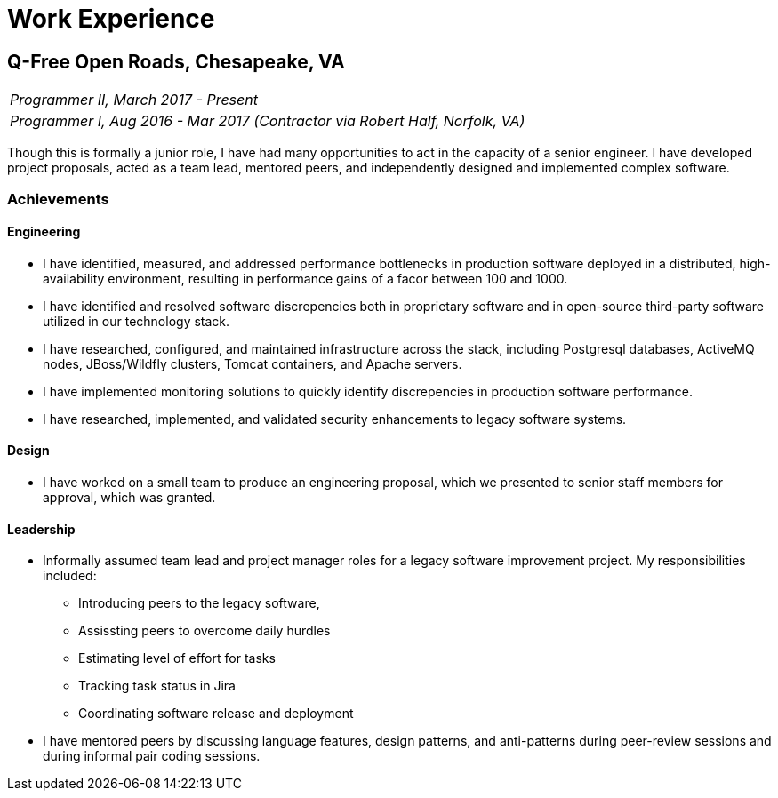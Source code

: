 = Work Experience

== Q-Free Open Roads, Chesapeake, VA

|===
|_Programmer II, March 2017 - Present_
|_Programmer I, Aug 2016 - Mar 2017 (Contractor via Robert Half, Norfolk, VA)_
|===

Though this is formally a junior role, I have had many opportunities to act in the capacity of a senior engineer. I have developed project proposals, acted as a team lead, mentored peers, and independently designed and implemented complex software.

=== Achievements

==== Engineering

* I have identified, measured, and addressed performance bottlenecks in production software deployed in a distributed, high-availability environment, resulting in performance gains of a facor between 100 and 1000.
* I have identified and resolved software discrepencies both in proprietary software and in open-source third-party software utilized in our technology stack.
* I have researched, configured, and maintained infrastructure across the stack, including Postgresql databases, ActiveMQ nodes, JBoss/Wildfly clusters, Tomcat containers, and Apache servers.
* I have implemented monitoring solutions to quickly identify discrepencies in production software performance.
* I have researched, implemented, and validated security enhancements to legacy software systems.

==== Design

* I have worked on a small team to produce an engineering proposal, which we presented to senior staff members for approval, which was granted.

==== Leadership

* Informally assumed team lead and project manager roles for a legacy software improvement project. My responsibilities included:
** Introducing peers to the legacy software,
** Assissting peers to overcome daily hurdles
** Estimating level of effort for tasks
** Tracking task status in Jira
** Coordinating software release and deployment
* I have mentored peers by discussing language features, design patterns, and anti-patterns during peer-review sessions and during informal pair coding sessions.
